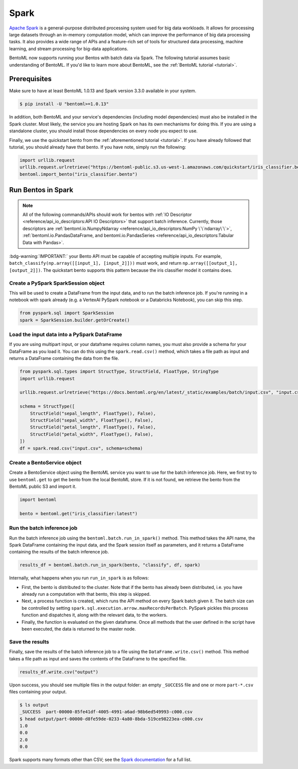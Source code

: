 =====
Spark
=====

`Apache Spark <https://spark.apache.org/>`_ is a general-purpose distributed processing system used
for big data workloads. It allows for processing large datasets through an in-memory computation
model, which can improve the performance of big data processing tasks. It also provides a wide range
of APIs and a feature-rich set of tools for structured data processing, machine learning, and stream
processing for big-data applications.

BentoML now supports running your Bentos with batch data via Spark. The following tutorial assumes
basic understanding of BentoML. If you'd like to learn more about BentoML, see the
:ref:`BentoML tutorial <tutorial>`.

Prerequisites
#############

Make sure to have at least BentoML 1.0.13 and Spark version 3.3.0 available in your system.

.. code-block:: bash

    $ pip install -U "bentoml>=1.0.13"


In addition, both BentoML and your service's dependencies (including model dependencies) must also
be installed in the Spark cluster. Most likely, the service you are hosting Spark on has its own
mechanisms for doing this. If you are using a standalone cluster, you should install those
dependencies on every node you expect to use.

Finally, we use the quickstart bento from the :ref:`aforementioned tutorial <tutorial>`. If you have
already followed that tutorial, you should already have that bento. If you have note, simply run the
following:

.. code-block:: python

    import urllib.request
    urllib.request.urlretrieve("https://bentoml-public.s3.us-west-1.amazonaws.com/quickstart/iris_classifier.bento", "iris_classifier.bento")
    bentoml.import_bento("iris_classifier.bento")

Run Bentos in Spark
###################

.. note::

    All of the following commands/APIs should work for bentos with
    :ref:`IO Descriptor <reference/api_io_descriptors:API IO Descriptors>` that support batch
    inference. Currently, those descriptors are
    :ref:`bentoml.io.NumpyNdarray <reference/api_io_descriptors:NumPy \`\`ndarray\`\`>`,
    :ref:`bentoml.io.PandasDataFrame, and bentoml.io.PandasSeries <reference/api_io_descriptors:Tabular Data with Pandas>`.

:bdg-warning:`IMPORTANT:` your Bento API must be capable of accepting multiple inputs. For example,
``batch_classify(np.array([[input_1], [input_2]]))`` must work, and return
``np.array([[output_1], [output_2]])``. The quickstart bento supports this pattern because the iris
classifier model it contains does.

Create a PySpark SparkSession object
^^^^^^^^^^^^^^^^^^^^^^^^^^^^^^^^^^^^

This will be used to create a DataFrame from the input
data, and to run the batch inference job. If you're running in a notebook with spark already
(e.g. a VertexAI PySpark notebook or a Databricks Notebook), you can skip this step.

.. code-block:: python

    from pyspark.sql import SparkSession
    spark = SparkSession.builder.getOrCreate()

Load the input data into a PySpark DataFrame
^^^^^^^^^^^^^^^^^^^^^^^^^^^^^^^^^^^^^^^^^^^^

If you are using multipart input, or your dataframe
requires column names, you must also provide a schema for your DataFrame as you load it. You can
do this using the ``spark.read.csv()`` method, which takes a file path as input and returns a
DataFrame containing the data from the file.

.. code-block:: python

    from pyspark.sql.types import StructType, StructField, FloatType, StringType
    import urllib.request

    urllib.request.urlretrieve("https://docs.bentoml.org/en/latest/_static/examples/batch/input.csv", "input.csv")

    schema = StructType([
        StructField("sepal_length", FloatType(), False),
        StructField("sepal_width", FloatType(), False),
        StructField("petal_length", FloatType(), False),
        StructField("petal_width", FloatType(), False),
    ])
    df = spark.read.csv("input.csv", schema=schema)

Create a BentoService object
^^^^^^^^^^^^^^^^^^^^^^^^^^^^

Create a BentoService object using the BentoML service you want to use for the batch inference
job. Here, we first try to use ``bentoml.get`` to get the bento from the local BentoML store. If it
is not found, we retrieve the bento from the BentoML public S3 and import it.

.. code-block:: python

    import bentoml

    bento = bentoml.get("iris_classifier:latest")

Run the batch inference job
^^^^^^^^^^^^^^^^^^^^^^^^^^^

Run the batch inference job using the ``bentoml.batch.run_in_spark()`` method. This method takes
the API name, the Spark DataFrame containing the input data, and the Spark session itself as
parameters, and it returns a DataFrame containing the results of the batch inference job.

.. code-block:: python

    results_df = bentoml.batch.run_in_spark(bento, "classify", df, spark)

Internally, what happens when you run ``run_in_spark`` is as follows:

* First, the bento is distributed to the cluster. Note that if the bento has already been
  distributed, i.e. you have already run a computation with that bento, this step is skipped.

* Next, a process function is created, which runs the API method on every Spark batch given it. The
  batch size can be controlled by setting ``spark.sql.execution.arrow.maxRecordsPerBatch``. PySpark
  pickles this process function and dispatches it, along with the relevant data, to the workers.

* Finally, the function is evaluated on the given dataframe. Once all methods that the user defined
  in the script have been executed, the data is returned to the master node.

Save the results
^^^^^^^^^^^^^^^^

Finally, save the results of the batch inference job to a file using the
``DataFrame.write.csv()`` method. This method takes a file path as input and saves the contents
of the DataFrame to the specified file.

.. code-block:: python

    results_df.write.csv("output")

Upon success, you should see multiple files in the output folder: an empty ``_SUCCESS`` file and
one or more ``part-*.csv`` files containing your output.

.. code-block:: bash

    $ ls output
    _SUCCESS  part-00000-85fe41df-4005-4991-a6ad-98b6ed549993-c000.csv
    $ head output/part-00000-d8fe59de-0233-4a80-8bda-519ce98223ea-c000.csv
    1.0
    0.0
    2.0
    0.0

Spark supports many formats other than CSV; see the `Spark documentation
<https://spark.apache.org/docs/latest/api/python//reference/pyspark.sql/api/pyspark.sql.DataFrameWriter.html#pyspark.sql.DataFrameWriter>`_
for a full list.
